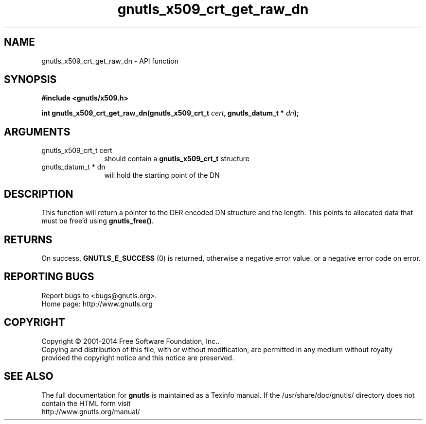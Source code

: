 .\" DO NOT MODIFY THIS FILE!  It was generated by gdoc.
.TH "gnutls_x509_crt_get_raw_dn" 3 "3.3.17" "gnutls" "gnutls"
.SH NAME
gnutls_x509_crt_get_raw_dn \- API function
.SH SYNOPSIS
.B #include <gnutls/x509.h>
.sp
.BI "int gnutls_x509_crt_get_raw_dn(gnutls_x509_crt_t " cert ", gnutls_datum_t * " dn ");"
.SH ARGUMENTS
.IP "gnutls_x509_crt_t cert" 12
should contain a \fBgnutls_x509_crt_t\fP structure
.IP "gnutls_datum_t * dn" 12
will hold the starting point of the DN
.SH "DESCRIPTION"
This function will return a pointer to the DER encoded DN structure and
the length. This points to allocated data that must be free'd using \fBgnutls_free()\fP.
.SH "RETURNS"
On success, \fBGNUTLS_E_SUCCESS\fP (0) is returned, otherwise a
negative error value. or a negative error code on error.
.SH "REPORTING BUGS"
Report bugs to <bugs@gnutls.org>.
.br
Home page: http://www.gnutls.org

.SH COPYRIGHT
Copyright \(co 2001-2014 Free Software Foundation, Inc..
.br
Copying and distribution of this file, with or without modification,
are permitted in any medium without royalty provided the copyright
notice and this notice are preserved.
.SH "SEE ALSO"
The full documentation for
.B gnutls
is maintained as a Texinfo manual.
If the /usr/share/doc/gnutls/
directory does not contain the HTML form visit
.B
.IP http://www.gnutls.org/manual/
.PP
